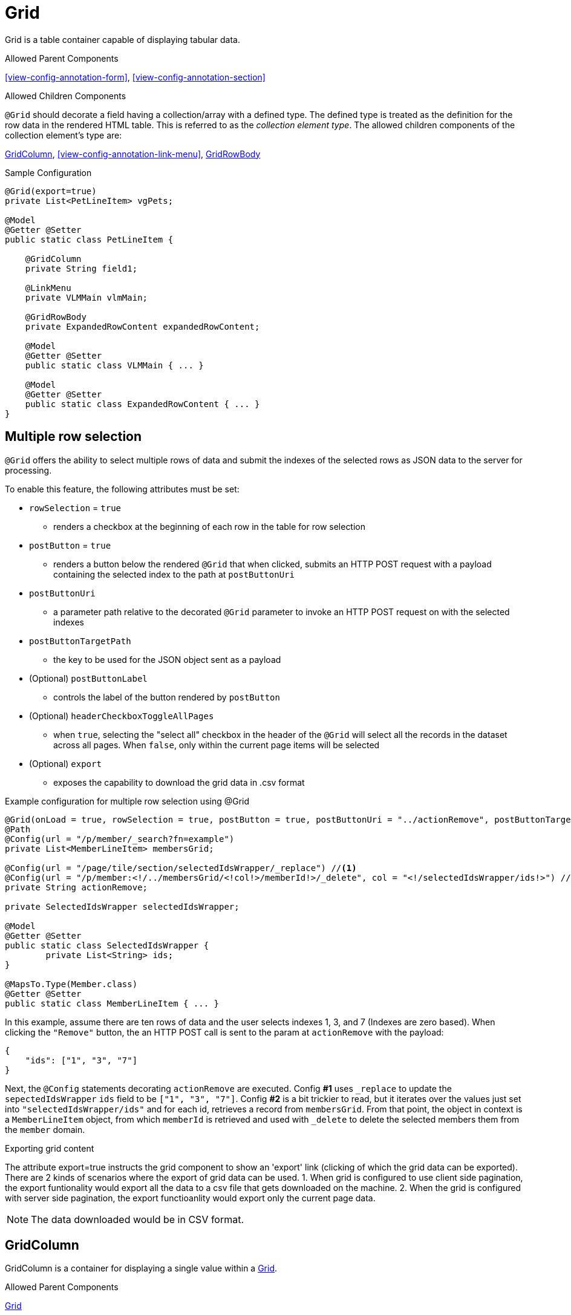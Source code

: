 [[view-config-annotation-grid]]
= Grid

Grid is a table container capable of displaying tabular data.

.Allowed Parent Components
<<view-config-annotation-form>>, 
<<view-config-annotation-section>>

.Allowed Children Components
`@Grid` should decorate a field having a collection/array with a defined type. The defined type is treated as the definition for the row data in the rendered HTML table. This is referred to as the _collection element type_. The allowed children components of the collection element's type are:

<<view-config-annotation-grid-column>>, 
<<view-config-annotation-link-menu>>, 
<<view-config-annotation-grid-row-body>>

[source,java,indent=0]
[subs="verbatim,attributes"]
.Sample Configuration
----
@Grid(export=true)
private List<PetLineItem> vgPets;

@Model
@Getter @Setter
public static class PetLineItem {

    @GridColumn
    private String field1;

    @LinkMenu
    private VLMMain vlmMain;

    @GridRowBody
    private ExpandedRowContent expandedRowContent;

    @Model
    @Getter @Setter
    public static class VLMMain { ... }

    @Model
    @Getter @Setter
    public static class ExpandedRowContent { ... }
}
----

== Multiple row selection
`@Grid` offers the ability to select multiple rows of data and submit the indexes of the selected rows as JSON data to the server for processing.

To enable this feature, the following attributes must be set:

* `rowSelection` = `true`
** renders a checkbox at the beginning of each row in the table for row selection
* `postButton` = `true`
** renders a button below the rendered `@Grid` that when clicked, submits an HTTP POST request with a payload containing the selected index to the path at `postButtonUri`
* `postButtonUri`
** a parameter path relative to the decorated `@Grid` parameter to invoke an HTTP POST request on with the selected indexes
* `postButtonTargetPath`
** the key to be used for the JSON object sent as a payload
* (Optional) `postButtonLabel`
** controls the label of the button rendered by `postButton`
* (Optional) `headerCheckboxToggleAllPages`
** when `true`, selecting the "select all" checkbox in the header of the `@Grid` will select all the records in the dataset across all pages. When `false`, only within the current page items will be selected
* (Optional) `export`
** exposes the capability to download the grid data in .csv format

.Example configuration for multiple row selection using @Grid
[source, java]
----
@Grid(onLoad = true, rowSelection = true, postButton = true, postButtonUri = "../actionRemove", postButtonTargetPath = "ids", postButtonLabel = "Remove")
@Path
@Config(url = "/p/member/_search?fn=example")
private List<MemberLineItem> membersGrid;

@Config(url = "/page/tile/section/selectedIdsWrapper/_replace") //<1>
@Config(url = "/p/member:<!/../membersGrid/<!col!>/memberId!>/_delete", col = "<!/selectedIdsWrapper/ids!>") //<2>
private String actionRemove;

private SelectedIdsWrapper selectedIdsWrapper;

@Model
@Getter @Setter
public static class SelectedIdsWrapper {
	private List<String> ids;
}

@MapsTo.Type(Member.class)
@Getter @Setter
public static class MemberLineItem { ... }
----

In this example, assume there are ten rows of data and the user selects indexes 1, 3, and 7 (Indexes are zero based). When clicking the `"Remove"` button, the an HTTP POST call is sent to the param at `actionRemove` with the payload:

```json
{
    "ids": ["1", "3", "7"]
}
```

Next, the `@Config` statements decorating `actionRemove` are executed. Config **#1** uses `_replace` to update the `sepectedIdsWrapper` `ids` field to be `["1", "3", "7"]`. Config **#2** is a bit trickier to read, but it iterates over the values just set into `"selectedIdsWrapper/ids"` and for each id, retrieves a record from `membersGrid`. From that point, the object in context is a `MemberLineItem` object, from which `memberId` is retrieved and used with `_delete` to delete the selected members them from the `member` domain.

.Exporting grid content
The attribute export=true instructs the grid component to show an 'export' link (clicking of which the grid data can be exported).
There are 2 kinds of scenarios where the export of grid data can be used. 
1. When grid is configured to use client side pagination, the export funtionality would export all the data to a csv file that gets downloaded on the machine.
2. When the grid is configured with server side pagination, the export functioanlity would export only the current page data.

NOTE: The data downloaded would be in CSV format.

[[view-config-annotation-grid-column]]
== GridColumn

GridColumn is a container for displaying a single value within a <<view-config-annotation-grid>>.

.Allowed Parent Components
<<view-config-annotation-grid>>

.Allowed Children Components
None. `@GridColumn` should decorate a field having a simple type.

[source,java,indent=0]
[subs="verbatim,attributes"]
.Sample Configuration
----
@Model
@Getter @Setter
public static class PetLineItem {

    @GridColumn
    private String field1;
}
----

[[view-config-annotation-grid-row-body]]
== GridRowBody

GridRowBody is used to display additional content about the row data within a <<view-config-annotation-grid>>.

.Allowed Parent Components
<<view-config-annotation-grid>>

.Allowed Children Components
`@GridRowBody` will display children components in the same manner as <<view-config-annotation-section>> does. See the _Allowed Children Components_ of <<view-config-annotation-section>> for more details.

[source,java,indent=0]
[subs="verbatim,attributes"]
.Sample Configuration
----
@MapsTo.Type(Pet.class)
@Getter @Setter
public static class PetLineItem {

    @GridColumn
    @Path
    private String name;

    @GridRowBody
    private ExpandedRowContent expandedRowContent;

    @Model
    @Getter @Setter
	public static class ExpandedRowContent {
		
		@CardDetail
		private CardDetails cardDetails;
	}
	
	@Model
    @Getter @Setter
	public static class CardDetails {
		
		@CardDetail.Body
		private CardBody cardBody;
	}
	
	@Model
    @Getter @Setter
	public static class CardBody {
		
		@FieldValue
        @Path
		private String id;
	}
}
----
